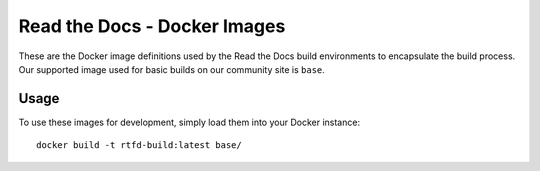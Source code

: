=============================
Read the Docs - Docker Images
=============================

These are the Docker image definitions used by the Read the Docs build
environments to encapsulate the build process. Our supported image used for
basic builds on our community site is ``base``.

Usage
-----

To use these images for development, simply load them into your Docker
instance::

    docker build -t rtfd-build:latest base/
